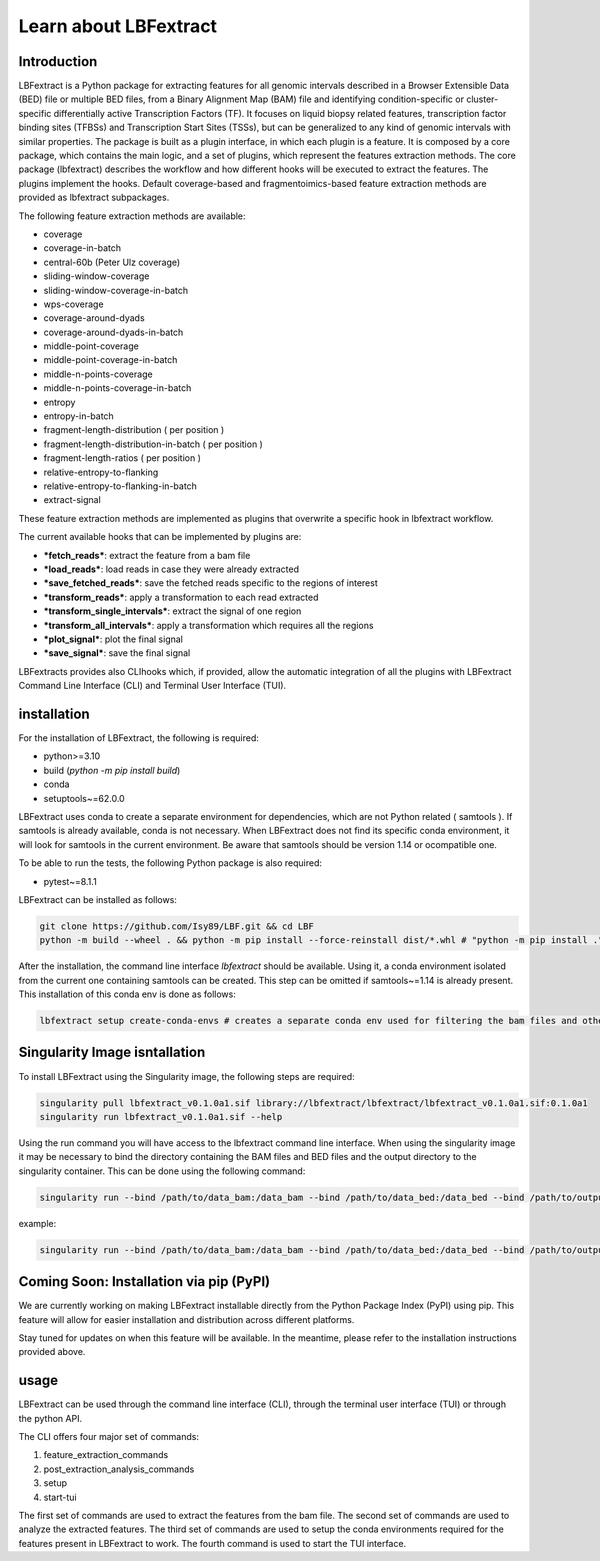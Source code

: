 Learn about LBFextract
======================

Introduction
------------

LBFextract is a Python package for extracting features for all genomic intervals described in a Browser Extensible Data (BED) file or multiple BED files, from a Binary Alignment Map (BAM) file and identifying condition-specific or cluster-specific differentially active Transcription Factors (TF).
It focuses on liquid biopsy related features, transcription factor binding sites (TFBSs) and Transcription Start Sites (TSSs), but can be generalized to any kind of genomic intervals with similar properties. 
The package is built as a plugin interface, in which each plugin is a feature. It is composed by a core package, which contains the main logic, and a set of
plugins, which represent the features extraction methods. The core package (lbfextract) describes the workflow and how different hooks will be executed to extract the features. 
The plugins implement the hooks. Default coverage-based and fragmentoimics-based feature extraction methods are provided as lbfextract subpackages. 

The following feature extraction methods are available:

- coverage
- coverage-in-batch
- central-60b (Peter Ulz coverage)
- sliding-window-coverage
- sliding-window-coverage-in-batch
- wps-coverage
- coverage-around-dyads
- coverage-around-dyads-in-batch
- middle-point-coverage
- middle-point-coverage-in-batch
- middle-n-points-coverage
- middle-n-points-coverage-in-batch
- entropy
- entropy-in-batch 
- fragment-length-distribution ( per position )
- fragment-length-distribution-in-batch ( per position )
- fragment-length-ratios ( per position )
- relative-entropy-to-flanking
- relative-entropy-to-flanking-in-batch
- extract-signal

.. image:: _static/LBF_structure.png
    :alt: LBF hook system and plugins architecture

These feature extraction methods are implemented as plugins that overwrite a specific hook in lbfextract workflow.

The current available hooks that can be implemented by plugins are:

* ***fetch_reads***: extract the feature from a bam file
* ***load_reads***: load reads in case they were already extracted
* ***save_fetched_reads***: save the fetched reads specific to the regions of interest
* ***transform_reads***: apply a transformation to each read extracted
* ***transform_single_intervals***: extract the signal of one region
* ***transform_all_intervals***: apply a transformation which requires all the regions
* ***plot_signal***: plot the final signal
* ***save_signal***: save the final signal

LBFextracts provides also CLIhooks which, if provided, allow the automatic integration of all 
the plugins with LBFextract Command Line Interface (CLI) and Terminal User Interface (TUI).

installation
------------
For the installation of LBFextract, the following is required:

- python>=3.10
- build (`python -m pip install build`)
- conda 
- setuptools~=62.0.0

LBFextract uses conda to create a separate environment for dependencies, which are not Python related ( samtools ). If samtools is already available, conda is not necessary. When LBFextract does not find its specific conda environment, it will look for samtools in the current environment. Be aware that samtools should be version 1.14 or ocompatible one.

To be able to run the tests, the following Python package is also required:

- pytest~=8.1.1

LBFextract can be installed as follows:

.. code-block:: bash

    git clone https://github.com/Isy89/LBF.git && cd LBF
    python -m build --wheel . && python -m pip install --force-reinstall dist/*.whl # "python -m pip install ." should also work

After the installation, the command line interface `lbfextract` should be available. Using it, a conda environment isolated from the current one containing samtools can be created. This step can be omitted if samtools~=1.14 is already present. This installation of this conda env is done as follows:

.. code-block:: bash

    lbfextract setup create-conda-envs # creates a separate conda env used for filtering the bam files and other steps


Singularity Image isntallation
-------------------------------

To install LBFextract using the Singularity image, the following steps are required:

.. code-block:: bash

    singularity pull lbfextract_v0.1.0a1.sif library://lbfextract/lbfextract/lbfextract_v0.1.0a1.sif:0.1.0a1
    singularity run lbfextract_v0.1.0a1.sif --help

Using the run command you will have access to the lbfextract command line interface.
When using the singularity image it may be necessary to bind the directory containing the BAM files and BED files and
the output directory to the singularity container. This can be done using the following command:

.. code-block:: bash

    singularity run --bind /path/to/data_bam:/data_bam --bind /path/to/data_bed:/data_bed --bind /path/to/output_dir:/output_dir lbfextract_v0.1.0a1.sif --help

example:

.. code-block:: bash

    singularity run --bind /path/to/data_bam:/data_bam --bind /path/to/data_bed:/data_bed --bind /path/to/output_dir:/output_dir lbfextract_v0.1.0a1.sif feature_extraction_commands extract-coverage --path_to_bam /data_bam/example.bam --path_to_bed /data_bed/example.bed --output_path /output_dir



Coming Soon: Installation via pip (PyPI)
-----------------------------------------

We are currently working on making LBFextract installable directly from the Python Package Index (PyPI) using pip. This feature will allow for easier installation and distribution across different platforms.

Stay tuned for updates on when this feature will be available. In the meantime, please refer to the installation instructions provided above.



usage
-----

LBFextract can be used through the command line interface (CLI), through the
terminal user interface (TUI) or through the python API.

The CLI offers four major set of commands:

1. feature_extraction_commands
2. post_extraction_analysis_commands
3. setup
4. start-tui

The first set of commands are used to extract the features from the bam file.
The second set of commands are used to analyze the extracted features.
The third set of commands are used to setup the conda environments required
for the features present in LBFextract to work.
The fourth command is used to start the TUI interface.
